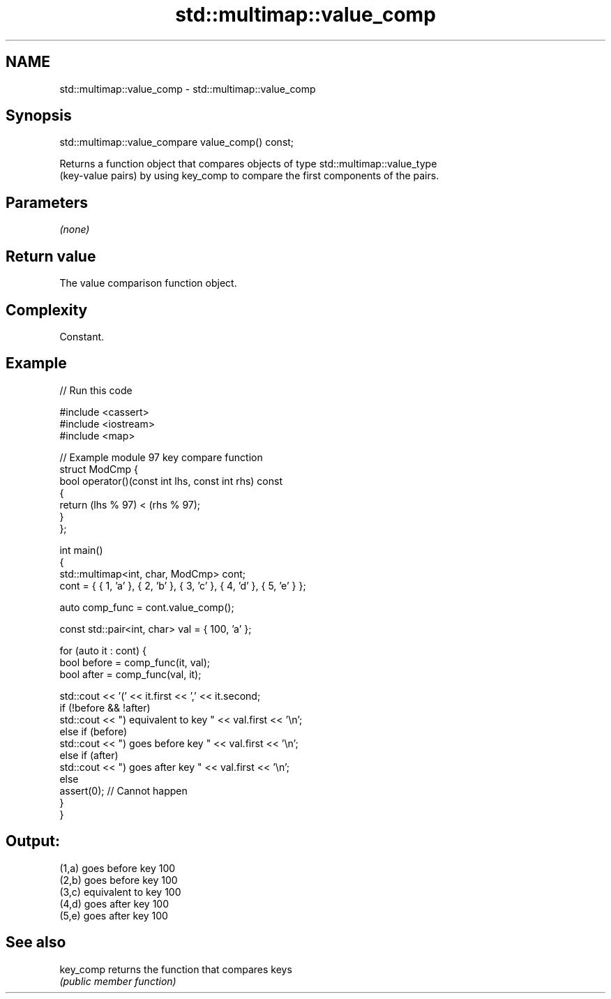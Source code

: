 .TH std::multimap::value_comp 3 "2022.07.31" "http://cppreference.com" "C++ Standard Libary"
.SH NAME
std::multimap::value_comp \- std::multimap::value_comp

.SH Synopsis
   std::multimap::value_compare value_comp() const;

   Returns a function object that compares objects of type std::multimap::value_type
   (key-value pairs) by using key_comp to compare the first components of the pairs.

.SH Parameters

   \fI(none)\fP

.SH Return value

   The value comparison function object.

.SH Complexity

   Constant.

.SH Example


// Run this code

 #include <cassert>
 #include <iostream>
 #include <map>

 // Example module 97 key compare function
 struct ModCmp {
     bool operator()(const int lhs, const int rhs) const
     {
         return (lhs % 97) < (rhs % 97);
     }
 };

 int main()
 {
     std::multimap<int, char, ModCmp> cont;
     cont = { { 1, 'a' }, { 2, 'b' }, { 3, 'c' }, { 4, 'd' }, { 5, 'e' } };

     auto comp_func = cont.value_comp();

     const std::pair<int, char> val = { 100, 'a' };

     for (auto it : cont) {
         bool before = comp_func(it, val);
         bool after = comp_func(val, it);

         std::cout << '(' << it.first << ',' << it.second;
         if (!before && !after)
             std::cout << ") equivalent to key " << val.first << '\\n';
         else if (before)
             std::cout << ") goes before key " << val.first << '\\n';
         else if (after)
             std::cout << ") goes after key " << val.first << '\\n';
         else
             assert(0); // Cannot happen
     }
 }

.SH Output:

 (1,a) goes before key 100
 (2,b) goes before key 100
 (3,c) equivalent to key 100
 (4,d) goes after key 100
 (5,e) goes after key 100

.SH See also

   key_comp returns the function that compares keys
            \fI(public member function)\fP
